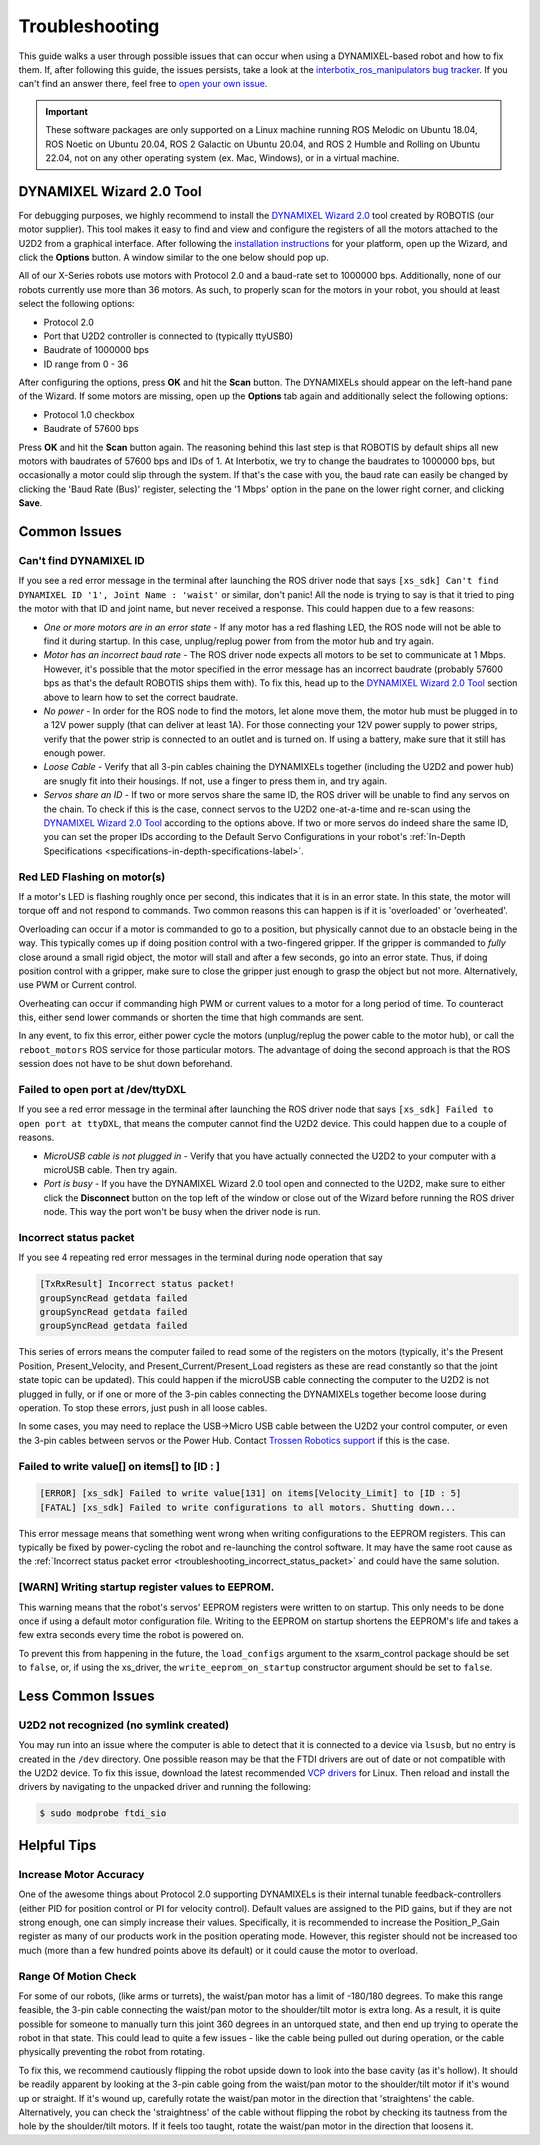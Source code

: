 ===============
Troubleshooting
===============

This guide walks a user through possible issues that can occur when using a DYNAMIXEL-based robot
and how to fix them. If, after following this guide, the issues persists, take a look at the
`interbotix_ros_manipulators bug tracker`_. If you can't find an answer there, feel free to `open
your own issue`_.

.. important::

    These software packages are only supported on a Linux machine running ROS Melodic on Ubuntu
    18.04, ROS Noetic on Ubuntu 20.04, ROS 2 Galactic on Ubuntu 20.04, and ROS 2 Humble and Rolling
    on Ubuntu 22.04, not on any other operating system (ex. Mac, Windows), or in a virtual machine.

.. _`interbotix_ros_manipulators bug tracker`: https://github.com/Interbotix/interbotix_ros_manipulators/issues?q=is%3Aissue
.. _`open your own issue`: https://github.com/Interbotix/interbotix_ros_manipulators/issues/new/choose

.. _dynamixel-wizard-tool-label:

DYNAMIXEL Wizard 2.0 Tool
=========================

For debugging purposes, we highly recommend to install the `DYNAMIXEL Wizard 2.0`_ tool created by
ROBOTIS (our motor supplier). This tool makes it easy to find and view and configure the registers
of all the motors attached to the U2D2 from a graphical interface. After following the
`installation instructions`_ for your platform, open up the Wizard, and click the **Options**
button. A window similar to the one below should pop up.

.. _`DYNAMIXEL Wizard 2.0`: https://emanual.robotis.com/docs/en/software/dynamixel/dynamixel_wizard2/
.. _`installation instructions`: https://emanual.robotis.com/docs/en/software/dynamixel/dynamixel_wizard2/#software-installation

.. image:: troubleshooting/images/wizard_options.png
    :width: 50%
    :align: center

All of our X-Series robots use motors with Protocol 2.0 and a baud-rate set to 1000000 bps.
Additionally, none of our robots currently use more than 36 motors. As such, to properly scan for
the motors in your robot, you should at least select the following options:

-   Protocol 2.0
-   Port that U2D2 controller is connected to (typically ttyUSB0)
-   Baudrate of 1000000 bps
-   ID range from 0 - 36

After configuring the options, press **OK** and hit the **Scan** button. The DYNAMIXELs should
appear on the left-hand pane of the Wizard. If some motors are missing, open up the **Options** tab
again and additionally select the following options:

-   Protocol 1.0 checkbox
-   Baudrate of 57600 bps

Press **OK** and hit the **Scan** button again. The reasoning behind this last step is that ROBOTIS
by default ships all new motors with baudrates of 57600 bps and IDs of 1. At Interbotix, we try to
change the baudrates to 1000000 bps, but occasionally a motor could slip through the system. If
that's the case with you, the baud rate can easily be changed by clicking the 'Baud Rate (Bus)'
register, selecting the '1 Mbps' option in the pane on the lower right corner, and clicking
**Save**.

Common Issues
=============

Can't find DYNAMIXEL ID
-----------------------

If you see a red error message in the terminal after launching the ROS driver node that says
``[xs_sdk] Can't find DYNAMIXEL ID '1', Joint Name : 'waist'`` or similar, don't panic! All the
node is trying to say is that it tried to ping the motor with that ID and joint name, but never
received a response. This could happen due to a few reasons:

-   `One or more motors are in an error state` - If any motor has a red flashing LED, the ROS node
    will not be able to find it during startup. In this case, unplug/replug power from from the
    motor hub and try again.
-   `Motor has an incorrect baud rate` - The ROS driver node expects all motors to be set to
    communicate at 1 Mbps. However, it's possible that the motor specified in the error message has
    an incorrect baudrate (probably 57600 bps as that's the default ROBOTIS ships them with). To
    fix this, head up to the `DYNAMIXEL Wizard 2.0 Tool`_ section above to learn how to set the
    correct baudrate.
-   `No power` - In order for the ROS node to find the motors, let alone move them, the motor hub
    must be plugged in to a 12V power supply (that can deliver at least 1A). For those connecting
    your 12V power supply to power strips, verify that the power strip is connected to an outlet
    and is turned on. If using a battery, make sure that it still has enough power.
-   `Loose Cable` - Verify that all 3-pin cables chaining the DYNAMIXELs together (including the
    U2D2 and power hub) are snugly fit into their housings. If not, use a finger to press them in,
    and try again.
-   `Servos share an ID` - If two or more servos share the same ID, the ROS driver will be unable
    to find any servos on the chain. To check if this is the case, connect servos to the U2D2
    one-at-a-time and re-scan using the `DYNAMIXEL Wizard 2.0 Tool`_ according to the options
    above. If two or more servos do indeed share the same ID, you can set the proper IDs according
    to the Default Servo Configurations in your robot's :ref:`In-Depth Specifications
    <specifications-in-depth-specifications-label>`.

Red LED Flashing on motor(s)
----------------------------

If a motor's LED is flashing roughly once per second, this indicates that it is in an error state.
In this state, the motor will torque off and not respond to commands. Two common reasons this can
happen is if it is 'overloaded' or 'overheated'.

Overloading can occur if a motor is commanded to go to a position, but physically cannot due to an
obstacle being in the way. This typically comes up if doing position control with a two-fingered
gripper. If the gripper is commanded to `fully` close around a small rigid object, the motor will
stall and after a few seconds, go into an error state. Thus, if doing position control with a
gripper, make sure to close the gripper just enough to grasp the object but not more.
Alternatively, use PWM or Current control.

Overheating can occur if commanding high PWM or current values to a motor for a long period of
time. To counteract this, either send lower commands or shorten the time that high commands are
sent.

In any event, to fix this error, either power cycle the motors (unplug/replug the power cable to
the motor hub), or call the ``reboot_motors`` ROS service for those particular motors. The
advantage of doing the second approach is that the ROS session does not have to be shut down
beforehand.

Failed to open port at /dev/ttyDXL
----------------------------------

If you see a red error message in the terminal after launching the ROS driver node that says
``[xs_sdk] Failed to open port at ttyDXL``, that means the computer cannot find the U2D2 device.
This could happen due to a couple of reasons.

-   `MicroUSB cable is not plugged in` - Verify that you have actually connected the U2D2 to your
    computer with a microUSB cable. Then try again.
-   `Port is busy` - If you have the DYNAMIXEL Wizard 2.0 tool open and connected to the U2D2, make
    sure to either click the **Disconnect** button on the top left of the window or close out of
    the Wizard before running the ROS driver node. This way the port won't be busy when the driver
    node is run.

.. _troubleshooting_incorrect_status_packet:

Incorrect status packet
-----------------------

If you see 4 repeating red error messages in the terminal during node operation
that say

.. code-block:: console

    [TxRxResult] Incorrect status packet!
    groupSyncRead getdata failed
    groupSyncRead getdata failed
    groupSyncRead getdata failed

This series of errors means the computer failed to read some of the registers on the motors
(typically, it's the Present Position, Present_Velocity, and Present_Current/Present_Load registers
as these are read constantly so that the joint state topic can be updated). This could happen if
the microUSB cable connecting the computer to the U2D2 is not plugged in fully, or if one or more
of the 3-pin cables connecting the DYNAMIXELs together become loose during operation. To stop these
errors, just push in all loose cables.

In some cases, you may need to replace the USB->Micro USB cable between the U2D2 your control
computer, or even the 3-pin cables between servos or the Power Hub. Contact `Trossen Robotics
support`_ if this is the case.

.. _`Trossen Robotics support`: https://www.trossenrobotics.com/contact.aspx

Failed to write value[] on items[] to [ID : ]
---------------------------------------------

.. code-block::

    [ERROR] [xs_sdk] Failed to write value[131] on items[Velocity_Limit] to [ID : 5]
    [FATAL] [xs_sdk] Failed to write configurations to all motors. Shutting down...

This error message means that something went wrong when writing configurations to the EEPROM
registers. This can typically be fixed by power-cycling the robot and re-launching the control
software. It may have the same root cause as the :ref:`Incorrect status packet error
<troubleshooting_incorrect_status_packet>` and could have the same solution.

[WARN] Writing startup register values to EEPROM.
-------------------------------------------------

This warning means that the robot's servos' EEPROM registers were written to on startup. This only
needs to be done once if using a default motor configuration file. Writing to the EEPROM on startup
shortens the EEPROM's life and takes a few extra seconds every time the robot is powered on.

To prevent this from happening in the future, the ``load_configs`` argument to the xsarm_control
package should be set to ``false``, or, if using the xs_driver, the ``write_eeprom_on_startup``
constructor argument should be set to ``false``.

Less Common Issues
==================

U2D2 not recognized (no symlink created)
----------------------------------------

You may run into an issue where the computer is able to detect that it is connected to a device via
``lsusb``, but no entry is created in the ``/dev`` directory. One possible reason may be that the
FTDI drivers are out of date or not compatible with the U2D2 device. To fix this issue, download
the latest recommended `VCP drivers`_ for Linux. Then reload and install the drivers by navigating
to the unpacked driver and running the following:

.. code-block:: console

    $ sudo modprobe ftdi_sio

.. _VCP drivers: https://ftdichip.com/drivers/vcp-drivers/

Helpful Tips
============

Increase Motor Accuracy
-----------------------

One of the awesome things about Protocol 2.0 supporting DYNAMIXELs is their internal tunable
feedback-controllers (either PID for position control or PI for velocity control). Default values
are assigned to the PID gains, but if they are not strong enough, one can simply increase their
values. Specifically, it is recommended to increase the Position_P_Gain register as many of our
products work in the position operating mode. However, this register should not be increased too
much (more than a few hundred points above its default) or it could cause the motor to overload.

Range Of Motion Check
---------------------

For some of our robots, (like arms or turrets), the waist/pan motor has a limit of -180/180
degrees. To make this range feasible, the 3-pin cable connecting the waist/pan motor to the
shoulder/tilt motor is extra long. As a result, it is quite possible for someone to manually turn
this joint 360 degrees in an untorqued state, and then end up trying to operate the robot in that
state. This could lead to quite a few issues - like the cable being pulled out during operation, or
the cable physically preventing the robot from rotating.

To fix this, we recommend cautiously flipping the robot upside down to look into the base cavity
(as it's hollow). It should be readily apparent by looking at the 3-pin cable going from the
waist/pan motor to the shoulder/tilt motor if it's wound up or straight. If it's wound up,
carefully rotate the waist/pan motor in the direction that 'straightens' the cable. Alternatively,
you can check the 'straightness' of the cable without flipping the robot by checking its tautness
from the hole by the shoulder/tilt motors. If it feels too taught, rotate the waist/pan motor in
the direction that loosens it.

